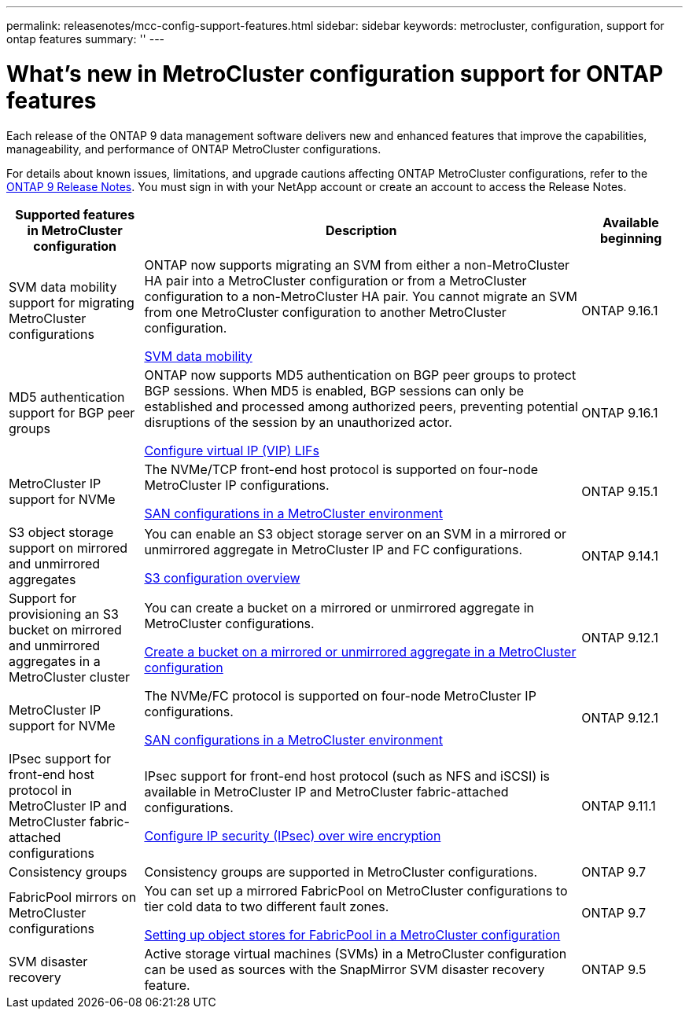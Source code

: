 ---
permalink: releasenotes/mcc-config-support-features.html
sidebar: sidebar
keywords: metrocluster, configuration, support for ontap features
summary: ''
---

= What's new in MetroCluster configuration support for ONTAP features
:icons: font
:imagesdir: ../media/

[.lead]
Each release of the ONTAP 9 data management software delivers new and enhanced features that improve the capabilities, manageability, and performance of ONTAP MetroCluster configurations.

For details about known issues, limitations, and upgrade cautions affecting ONTAP MetroCluster configurations,  refer to the https://library.netapp.com/ecm/ecm_download_file/ECMLP2492508[ONTAP 9 Release Notes^]. You must sign in with your NetApp account or create an account to access the Release Notes.

[cols="20,65,15"*,options="header"]
|===
| Supported features in MetroCluster configuration| Description| Available beginning
a|
SVM data mobility support for migrating MetroCluster configurations
a|
ONTAP now supports migrating an SVM from either a non-MetroCluster HA pair into a MetroCluster configuration or from a MetroCluster configuration to a non-MetroCluster HA pair. You cannot migrate an SVM from one MetroCluster configuration to another MetroCluster configuration.

link:https://docs.netapp.com/us-en/ontap/svm-migrate/index.html[SVM data mobility^]
a|
ONTAP 9.16.1
a|
MD5 authentication support for BGP peer groups
a|
ONTAP now supports MD5 authentication on BGP peer groups to protect BGP sessions. When MD5 is enabled, BGP sessions can only be established and processed among authorized peers, preventing potential disruptions of the session by an unauthorized actor.

link:https://review.docs.netapp.com/us-en/ontap_sumathia-ontapdoc-2068-whats-new-9161-rc/networking/configure_virtual_ip_@vip@_lifs.html#set-up-border-gateway-protocol-bgp[Configure virtual IP (VIP) LIFs^]
a|
ONTAP 9.16.1
a|
MetroCluster IP support for NVMe
a|
The NVMe/TCP front-end host protocol is supported on four-node MetroCluster IP configurations.

link:https://docs.netapp.com/us-en/ontap/san-admin/san-config-mcc-concept.html[SAN configurations in a MetroCluster environment^]
a|
ONTAP 9.15.1
a|
S3 object storage support on mirrored and unmirrored aggregates
a|
You can enable an S3 object storage server on an SVM in a mirrored or unmirrored aggregate in MetroCluster IP and FC configurations.

https://docs.netapp.com/us-en/ontap/s3-config/index.html[S3 configuration overview]
a|
ONTAP 9.14.1
a|
Support for provisioning an S3 bucket on mirrored and unmirrored aggregates in a MetroCluster cluster
a|
You can create a bucket on a mirrored or unmirrored aggregate in MetroCluster configurations.

https://docs.netapp.com/us-en/ontap/s3-config/create-bucket-mcc-task.html[Create a bucket on a mirrored or unmirrored aggregate in a MetroCluster configuration]
a|
ONTAP 9.12.1
a|
MetroCluster IP support for NVMe
a|
The NVMe/FC protocol is supported on four-node MetroCluster IP configurations.

link:https://docs.netapp.com/us-en/ontap/san-admin/san-config-mcc-concept.html[SAN configurations in a MetroCluster environment^]
a|
ONTAP 9.12.1
a|
IPsec support for front-end host protocol in MetroCluster IP and MetroCluster fabric-attached configurations
a|
IPsec support for front-end host protocol (such as NFS and iSCSI) is available in MetroCluster IP and MetroCluster fabric-attached configurations.

https://docs.netapp.com/us-en/ontap/networking/configure_ip_security_@ipsec@_over_wire_encryption.html[Configure IP security (IPsec) over wire encryption]
a|
ONTAP 9.11.1
a|
Consistency groups
a|
Consistency groups are supported in MetroCluster configurations.
a|
ONTAP 9.7
a|
FabricPool mirrors on MetroCluster configurations
a|
You can set up a mirrored FabricPool on MetroCluster configurations to tier cold data to two different fault zones.

https://docs.netapp.com/us-en/ontap/fabricpool/setup-object-stores-mcc-task.html[Setting up object stores for FabricPool in a MetroCluster configuration]
a|
ONTAP 9.7
a|
SVM disaster recovery
a|
Active storage virtual machines (SVMs) in a MetroCluster configuration can be used as sources with the SnapMirror SVM disaster recovery feature.
a|
ONTAP 9.5
|===

// 2024 May 15, ONTAPDOC-1602 (9.15.1)